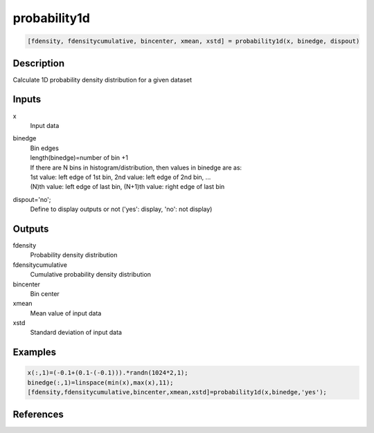 .. ++++++++++++++++++++++++++++++++YA LATIF++++++++++++++++++++++++++++++++++
.. +                                                                        +
.. + ScientiMate                                                            +
.. + Earth-Science Data Analysis Library                                    +
.. +                                                                        +
.. + Developed by: Arash Karimpour                                          +
.. + Contact     : www.arashkarimpour.com                                   +
.. + Developed/Updated (yyyy-mm-dd): 2017-06-01                             +
.. +                                                                        +
.. ++++++++++++++++++++++++++++++++++++++++++++++++++++++++++++++++++++++++++

probability1d
=============

.. code:: MATLAB

    [fdensity, fdensitycumulative, bincenter, xmean, xstd] = probability1d(x, binedge, dispout)

Description
-----------

Calculate 1D probability density distribution for a given dataset

Inputs
------

x
    Input data 
binedge
    | Bin edges  
    | length(binedge)=number of bin +1   
    | If there are N bins in histogram/distribution, then values in binedge are as:   
    | 1st value: left edge of 1st bin, 2nd value: left edge of 2nd bin, ...   
    | (N)th value: left edge of last bin, (N+1)th value: right edge of last bin   
dispout='no';
    Define to display outputs or not ('yes': display, 'no': not display)

Outputs
-------

fdensity
    Probability density distribution
fdensitycumulative
    Cumulative probability density distribution
bincenter
    Bin center
xmean
    Mean value of input data
xstd
    Standard deviation of input data

Examples
--------

.. code:: MATLAB

    x(:,1)=(-0.1+(0.1-(-0.1))).*randn(1024*2,1);
    binedge(:,1)=linspace(min(x),max(x),11);
    [fdensity,fdensitycumulative,bincenter,xmean,xstd]=probability1d(x,binedge,'yes');

References
----------


.. License & Disclaimer
.. --------------------
..
.. Copyright (c) 2020 Arash Karimpour
..
.. http://www.arashkarimpour.com
..
.. THE SOFTWARE IS PROVIDED "AS IS", WITHOUT WARRANTY OF ANY KIND, EXPRESS OR
.. IMPLIED, INCLUDING BUT NOT LIMITED TO THE WARRANTIES OF MERCHANTABILITY,
.. FITNESS FOR A PARTICULAR PURPOSE AND NONINFRINGEMENT. IN NO EVENT SHALL THE
.. AUTHORS OR COPYRIGHT HOLDERS BE LIABLE FOR ANY CLAIM, DAMAGES OR OTHER
.. LIABILITY, WHETHER IN AN ACTION OF CONTRACT, TORT OR OTHERWISE, ARISING FROM,
.. OUT OF OR IN CONNECTION WITH THE SOFTWARE OR THE USE OR OTHER DEALINGS IN THE
.. SOFTWARE.
